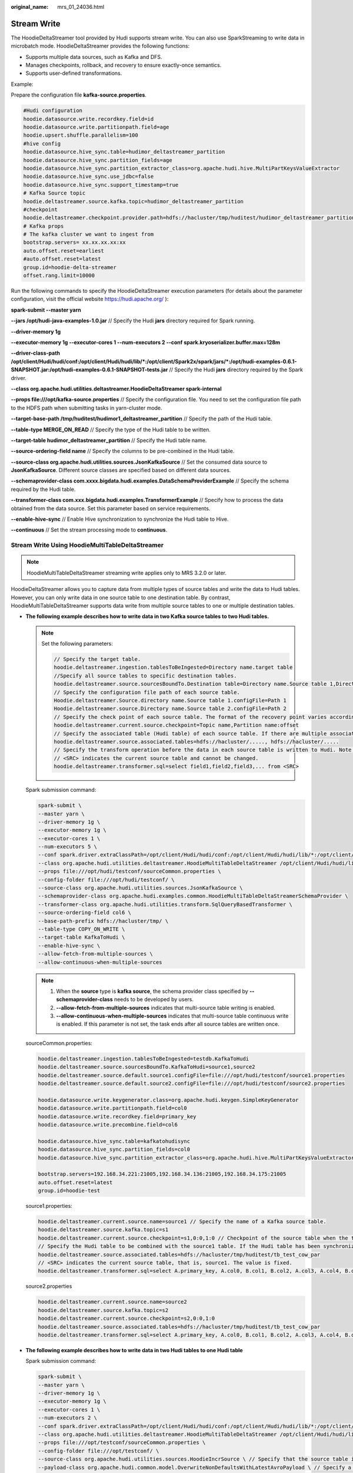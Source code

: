 :original_name: mrs_01_24036.html

.. _mrs_01_24036:

Stream Write
============

The HoodieDeltaStreamer tool provided by Hudi supports stream write. You can also use SparkStreaming to write data in microbatch mode. HoodieDeltaStreamer provides the following functions:

-  Supports multiple data sources, such as Kafka and DFS.
-  Manages checkpoints, rollback, and recovery to ensure exactly-once semantics.
-  Supports user-defined transformations.

Example:

Prepare the configuration file **kafka-source.properties**.

.. code-block::

   #Hudi configuration
   hoodie.datasource.write.recordkey.field=id
   hoodie.datasource.write.partitionpath.field=age
   hoodie.upsert.shuffle.parallelism=100
   #hive config
   hoodie.datasource.hive_sync.table=hudimor_deltastreamer_partition
   hoodie.datasource.hive_sync.partition_fields=age
   hoodie.datasource.hive_sync.partition_extractor_class=org.apache.hudi.hive.MultiPartKeysValueExtractor
   hoodie.datasource.hive_sync.use_jdbc=false
   hoodie.datasource.hive_sync.support_timestamp=true
   # Kafka Source topic
   hoodie.deltastreamer.source.kafka.topic=hudimor_deltastreamer_partition
   #checkpoint
   hoodie.deltastreamer.checkpoint.provider.path=hdfs://hacluster/tmp/huditest/hudimor_deltastreamer_partition
   # Kafka props
   # The kafka cluster we want to ingest from
   bootstrap.servers= xx.xx.xx.xx:xx
   auto.offset.reset=earliest
   #auto.offset.reset=latest
   group.id=hoodie-delta-streamer
   offset.rang.limit=10000

Run the following commands to specify the HoodieDeltaStreamer execution parameters (for details about the parameter configuration, visit the official website https://hudi.apache.org/ ):

**spark-submit --master yarn**

**--jars /opt/hudi-java-examples-1.0.jar** // Specify the Hudi **jars** directory required for Spark running.

**--driver-memory 1g**

**--executor-memory 1g --executor-cores 1 --num-executors 2 --conf spark.kryoserializer.buffer.max=128m**

**--driver-class-path /opt/client/Hudi/hudi/conf:/opt/client/Hudi/hudi/lib/*:/opt/client/Spark2x/spark/jars/*:/opt/hudi-examples-0.6.1-SNAPSHOT.jar:/opt/hudi-examples-0.6.1-SNAPSHOT-tests.jar** // Specify the Hudi **jars** directory required by the Spark driver.

**--class org.apache.hudi.utilities.deltastreamer.HoodieDeltaStreamer spark-internal**

**--props file:///opt/kafka-source.properties** // Specify the configuration file. You need to set the configuration file path to the HDFS path when submitting tasks in yarn-cluster mode.

**--target-base-path /tmp/huditest/hudimor1_deltastreamer_partition** // Specify the path of the Hudi table.

**--table-type MERGE_ON_READ** // Specify the type of the Hudi table to be written.

**--target-table hudimor_deltastreamer_partition** // Specify the Hudi table name.

**--source-ordering-field name** // Specify the columns to be pre-combined in the Hudi table.

**--source-class org.apache.hudi.utilities.sources.JsonKafkaSource** // Set the consumed data source to **JsonKafkaSource**. Different source classes are specified based on different data sources.

**--schemaprovider-class com.xxxx.bigdata.hudi.examples.DataSchemaProviderExample** // Specify the schema required by the Hudi table.

**--transformer-class com.xxx.bigdata.hudi.examples.TransformerExample** // Specify how to process the data obtained from the data source. Set this parameter based on service requirements.

**--enable-hive-sync** // Enable Hive synchronization to synchronize the Hudi table to Hive.

**--continuous** // Set the stream processing mode to **continuous**.

Stream Write Using HoodieMultiTableDeltaStreamer
------------------------------------------------

.. note::

   HoodieMultiTableDeltaStreamer streaming write applies only to MRS 3.2.0 or later.

HoodieDeltaStreamer allows you to capture data from multiple types of source tables and write the data to Hudi tables. However, you can only write data in one source table to one destination table. By contrast, HoodieMultiTableDeltaStreamer supports data write from multiple source tables to one or multiple destination tables.

-  **The following example describes how to write data in two Kafka source tables to two Hudi tables.**

   .. note::

      Set the following parameters:

      .. code-block::

         // Specify the target table.
         hoodie.deltastreamer.ingestion.tablesToBeIngested=Directory name.target table
         //Specify all source tables to specific destination tables.
         hoodie.deltastreamer.source.sourcesBoundTo.Destination table=Directory name.Source table 1,Directory name.Source table 2
         // Specify the configuration file path of each source table.
         Hoodie.deltastreamer.Source.directory name.Source table 1.configFile=Path 1
         Hoodie.deltastreamer.source.Directory name.Source table 2.configFile=Path 2
         // Specify the check point of each source table. The format of the recovery point varies according to the source table type. For example, the recovery point format of Kafka source is "Topic name,Partition name:offset".
         hoodie.deltastreamer.current.source.checkpoint=Topic name,Partition name:offset
         // Specify the associated table (Hudi table) of each source table. If there are multiple associated tables, separate them with commas (,).
         hoodie.deltastreamer.source.associated.tables=hdfs://hacluster/....., hdfs://hacluster/.....
         // Specify the transform operation before the data in each source table is written to Hudi. Note that the columns to be written must be listed. Do not use select *.
         // <SRC> indicates the current source table and cannot be changed.
         hoodie.deltastreamer.transformer.sql=select field1,field2,field3,... from <SRC>

   Spark submission command:

   .. code-block::

      spark-submit \
      --master yarn \
      --driver-memory 1g \
      --executor-memory 1g \
      --executor-cores 1 \
      --num-executors 5 \
      --conf spark.driver.extraClassPath=/opt/client/Hudi/hudi/conf:/opt/client/Hudi/hudi/lib/*:/opt/client/Spark2x/spark/jars/* \
      --class org.apache.hudi.utilities.deltastreamer.HoodieMultiTableDeltaStreamer /opt/client/Hudi/hudi/lib/hudi-utilities_2.12-*.jar \
      --props file:///opt/hudi/testconf/sourceCommon.properties \
      --config-folder file:///opt/hudi/testconf/ \
      --source-class org.apache.hudi.utilities.sources.JsonKafkaSource \
      --schemaprovider-class org.apache.hudi.examples.common.HoodieMultiTableDeltaStreamerSchemaProvider \
      --transformer-class org.apache.hudi.utilities.transform.SqlQueryBasedTransformer \
      --source-ordering-field col6 \
      --base-path-prefix hdfs://hacluster/tmp/ \
      --table-type COPY_ON_WRITE \
      --target-table KafkaToHudi \
      --enable-hive-sync \
      --allow-fetch-from-multiple-sources \
      --allow-continuous-when-multiple-sources

   .. note::

      #. When the **source** type is **kafka source**, the schema provider class specified by **--schemaprovider-class** needs to be developed by users.
      #. **--allow-fetch-from-multiple-sources** indicates that multi-source table writing is enabled.
      #. **--allow-continuous-when-multiple-sources** indicates that multi-source table continuous write is enabled. If this parameter is not set, the task ends after all source tables are written once.

   sourceCommon.properties:

   .. code-block::

      hoodie.deltastreamer.ingestion.tablesToBeIngested=testdb.KafkaToHudi
      hoodie.deltastreamer.source.sourcesBoundTo.KafkaToHudi=source1,source2
      hoodie.deltastreamer.source.default.source1.configFile=file:///opt/hudi/testconf/source1.properties
      hoodie.deltastreamer.source.default.source2.configFile=file:///opt/hudi/testconf/source2.properties

      hoodie.datasource.write.keygenerator.class=org.apache.hudi.keygen.SimpleKeyGenerator
      hoodie.datasource.write.partitionpath.field=col0
      hoodie.datasource.write.recordkey.field=primary_key
      hoodie.datasource.write.precombine.field=col6

      hoodie.datasource.hive_sync.table=kafkatohudisync
      hoodie.datasource.hive_sync.partition_fields=col0
      hoodie.datasource.hive_sync.partition_extractor_class=org.apache.hudi.hive.MultiPartKeysValueExtractor

      bootstrap.servers=192.168.34.221:21005,192.168.34.136:21005,192.168.34.175:21005
      auto.offset.reset=latest
      group.id=hoodie-test

   source1.properties:

   .. code-block::

      hoodie.deltastreamer.current.source.name=source1 // Specify the name of a Kafka source table.
      hoodie.deltastreamer.source.kafka.topic=s1
      hoodie.deltastreamer.current.source.checkpoint=s1,0:0,1:0 // Checkpoint of the source table when the task is started. The deltastreamer tasks resume from offset 0 of partition 0 and offset 0 of partition 1.
      // Specify the Hudi table to be combined with the source1 table. If the Hudi table has been synchronized to Hive, skip this step and use the table name in the SQL statement.
      hoodie.deltastreamer.source.associated.tables=hdfs://hacluster/tmp/huditest/tb_test_cow_par
      // <SRC> indicates the current source table, that is, source1. The value is fixed.
      hoodie.deltastreamer.transformer.sql=select A.primary_key, A.col0, B.col1, B.col2, A.col3, A.col4, B.col5, B.col6, B.col7 from <SRC> as A join tb_test_cow_par as B on A.primary_key = B.primary_key

   source2.properties

   .. code-block::

      hoodie.deltastreamer.current.source.name=source2
      hoodie.deltastreamer.source.kafka.topic=s2
      hoodie.deltastreamer.current.source.checkpoint=s2,0:0,1:0
      hoodie.deltastreamer.source.associated.tables=hdfs://hacluster/tmp/huditest/tb_test_cow_par
      hoodie.deltastreamer.transformer.sql=select A.primary_key, A.col0, B.col1, B.col2, A.col3, A.col4, B.col5, B.col6, B.col7 from <SRC> as A join tb_test_cow_par as B on A.primary_key = B.primary_key

-  **The following example describes how to write data in two Hudi tables to one Hudi table**

   Spark submission command:

   .. code-block::

      spark-submit \
      --master yarn \
      --driver-memory 1g \
      --executor-memory 1g \
      --executor-cores 1 \
      --num-executors 2 \
      --conf spark.driver.extraClassPath=/opt/client/Hudi/hudi/conf:/opt/client/Hudi/hudi/lib/*:/opt/client/Spark2x/spark/jars/* \
      --class org.apache.hudi.utilities.deltastreamer.HoodieMultiTableDeltaStreamer /opt/client/Hudi/hudi/lib/hudi-utilities_2.12-*.jar \
      --props file:///opt/testconf/sourceCommon.properties \
      --config-folder file:///opt/testconf/ \
      --source-class org.apache.hudi.utilities.sources.HoodieIncrSource \ // Specify that the source table is a Hudi table, which can only be COW.
      --payload-class org.apache.hudi.common.model.OverwriteNonDefaultsWithLatestAvroPayload \ // Specify a payload, which determines how the original value is changed to a new value.
      --transformer-class org.apache.hudi.utilities.transform.SqlQueryBasedTransformer \ // Specify a transformer class. If the schema of the source table is different from that of the target table, the source table data can be written to the target table only after being transformed.
      --source-ordering-field col6 \
      --base-path-prefix hdfs://hacluster/tmp/ \ // Path for saving the destination tables
      --table-type MERGE_ON_READ \ // Type of the destination table, which can be COW or MOR.
      --target-table tb_test_mor_par_300 \ // Specify the name of the target table. When you write data in multiple source tables to a target table, the name of the target table must be specified.
      --checkpoint 000 \ // Specify a checkpoint (commit timestamp), which indicates that Delta Streamer is restored from this checkpoint. 000 indicates that Delta Streamer is restored from the beginning.
      --enable-hive-sync \
      --allow-fetch-from-multiple-sources \
      --allow-continuous-when-multiple-sources \
      --op UPSERT // Specify the write type.

   .. note::

      -  If the **source** type is **HoodieIncrSourc**, **--schemaprovider-class** does not need to be specified.
      -  If **transformer-class** is set to **SqlQueryBasedTransformer**, you can use SQL queries to convert the data structure of the source table to that of the destination table.

   file:///opt/testconf/sourceCommon.properties:

   .. code-block::

      # Common properties of source tables
      hoodie.deltastreamer.ingestion.tablesToBeIngested=testdb.tb_test_mor_par_300 // Specify a target table (common property) to which multiple source tables are written.
      hoodie.deltastreamer.source.sourcesBoundTo.tb_test_mor_par_300=testdb.tb_test_mor_par_100,testdb.tb_test_mor_par_200 //Specify multiple source tables.
      hoodie.deltastreamer.source.testdb.tb_test_mor_par_100.configFile=file:///opt/testconf/tb_test_mor_par_100.properties // Property file path of the source table tb_test_mor_par_100
      hoodie.deltastreamer.source.testdb.tb_test_mor_par_200.configFile=file:///opt/testconf/tb_test_mor_par_200.properties //Property file path of the source table tb_test_mor_par_200

      # Hudi write configurations shared by all source tables. The independent configurations of a source table need to be written to its property file.
      hoodie.datasource.write.keygenerator.class=org.apache.hudi.keygen.SimpleKeyGenerator
      hoodie.datasource.write.partitionpath.field=col0
      hoodie.datasource.write.recordkey.field=primary_key
      hoodie.datasource.write.precombine.field=col6

   file:///opt/testconf/tb_test_mor_par_100.properties

   .. code-block::

      # Configurations of the source table tb_test_mor_par_100
      hoodie.deltastreamer.source.hoodieincr.path=hdfs://hacluster/tmp/testdb/tb_test_mor_par_100 // Path of the source table
      hoodie.deltastreamer.source.hoodieincr.partition.fields=col0 // Partitioning key of the source table
      hoodie.deltastreamer.source.hoodieincr.read_latest_on_missing_ckpt=false
      hoodie.deltastreamer.source.associated.tables=hdfs://hacluster/tmp/testdb/tb_test_mor_par_400 //Specify the table to be associated with the source table.
      hoodie.deltastreamer.transformer.sql=select A.primary_key, A.col0, B.col1, B.col2, A.col3, A.col4, B.col5, A.col6, B.col7 from <SRC> as A join tb_test_mor_par_400 as B on A.primary_key = B.primary_key //This configuration takes effect only when transformer-class is set to SqlQueryBasedTransformer.

   file:///opt/testconf/tb_test_mor_par_200.properties

   .. code-block::

      # Configurations of the source table tb_test_mor_par_200
      hoodie.deltastreamer.source.hoodieincr.path=hdfs://hacluster/tmp/testdb/tb_test_mor_par_200
      hoodie.deltastreamer.source.hoodieincr.partition.fields=col0
      hoodie.deltastreamer.source.hoodieincr.read_latest_on_missing_ckpt=false
      hoodie.deltastreamer.source.associated.tables=hdfs://hacluster/tmp/testdb/tb_test_mor_par_400
      hoodie.deltastreamer.transformer.sql=select A.primary_key, A.col0, B.col1, B.col2, A.col3, A.col4, B.col5, A.col6, B.col7 from <SRC> as A join tb_test_mor_par_400 as B on A.primary_key = B.primary_key //Convert the data structure of the source table to that of the destination table. If the source table needs to be associated with Hive, you can use the table name in the SQL query for association. If the source table needs to be associated with a Hudi table, you need to specify the path of the Hudi table first and then use the table name in the SQL query for association.
